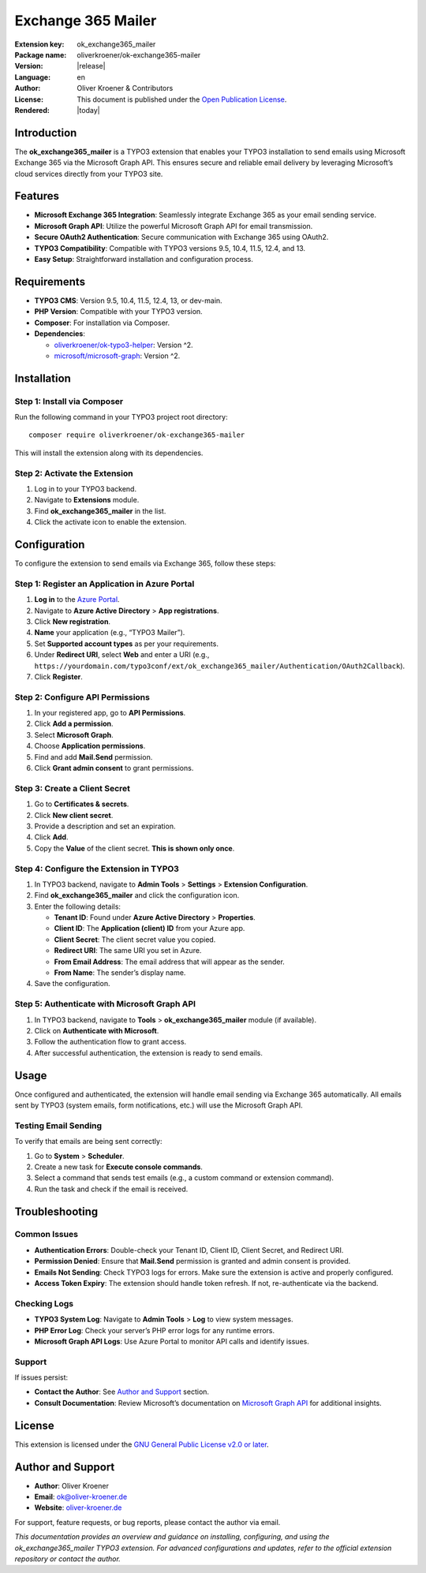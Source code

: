 ..  _start:

Exchange 365 Mailer
===================

:Extension key:
   ok_exchange365_mailer

:Package name:
   oliverkroener/ok-exchange365-mailer

:Version:
   |release|

:Language:
   en

:Author:
   Oliver Kroener & Contributors

:License:
   This document is published under the
   `Open Publication License <https://www.opencontent.org/openpub/>`__.

:Rendered:
   |today|

.. _table-of-contents-1:

Introduction
------------

The **ok_exchange365_mailer** is a TYPO3 extension that enables your
TYPO3 installation to send emails using Microsoft Exchange 365 via the
Microsoft Graph API. This ensures secure and reliable email delivery by
leveraging Microsoft’s cloud services directly from your TYPO3 site.

Features
--------

-  **Microsoft Exchange 365 Integration**: Seamlessly integrate Exchange
   365 as your email sending service.
-  **Microsoft Graph API**: Utilize the powerful Microsoft Graph API for
   email transmission.
-  **Secure OAuth2 Authentication**: Secure communication with Exchange
   365 using OAuth2.
-  **TYPO3 Compatibility**: Compatible with TYPO3 versions 9.5, 10.4,
   11.5, 12.4, and 13.
-  **Easy Setup**: Straightforward installation and configuration
   process.

Requirements
------------

-  **TYPO3 CMS**: Version 9.5, 10.4, 11.5, 12.4, 13, or dev-main.
-  **PHP Version**: Compatible with your TYPO3 version.
-  **Composer**: For installation via Composer.
-  **Dependencies**:

   -  `oliverkroener/ok-typo3-helper <https://packagist.org/packages/oliverkroener/ok-typo3-helper>`__:
      Version ^2.
   -  `microsoft/microsoft-graph <https://github.com/microsoftgraph/msgraph-sdk-php>`__:
      Version ^2.

Installation
------------

Step 1: Install via Composer
~~~~~~~~~~~~~~~~~~~~~~~~~~~~

Run the following command in your TYPO3 project root directory:

::

   composer require oliverkroener/ok-exchange365-mailer

This will install the extension along with its dependencies.

Step 2: Activate the Extension
~~~~~~~~~~~~~~~~~~~~~~~~~~~~~~

1. Log in to your TYPO3 backend.
2. Navigate to **Extensions** module.
3. Find **ok_exchange365_mailer** in the list.
4. Click the activate icon to enable the extension.

Configuration
-------------

To configure the extension to send emails via Exchange 365, follow these
steps:

Step 1: Register an Application in Azure Portal
~~~~~~~~~~~~~~~~~~~~~~~~~~~~~~~~~~~~~~~~~~~~~~~

1. **Log in** to the `Azure Portal <https://portal.azure.com/>`__.
2. Navigate to **Azure Active Directory** > **App registrations**.
3. Click **New registration**.
4. **Name** your application (e.g., “TYPO3 Mailer”).
5. Set **Supported account types** as per your requirements.
6. Under **Redirect URI**, select **Web** and enter a URI (e.g.,
   ``https://yourdomain.com/typo3conf/ext/ok_exchange365_mailer/Authentication/OAuth2Callback``).
7. Click **Register**.

Step 2: Configure API Permissions
~~~~~~~~~~~~~~~~~~~~~~~~~~~~~~~~~

1. In your registered app, go to **API Permissions**.
2. Click **Add a permission**.
3. Select **Microsoft Graph**.
4. Choose **Application permissions**.
5. Find and add **Mail.Send** permission.
6. Click **Grant admin consent** to grant permissions.

Step 3: Create a Client Secret
~~~~~~~~~~~~~~~~~~~~~~~~~~~~~~

1. Go to **Certificates & secrets**.
2. Click **New client secret**.
3. Provide a description and set an expiration.
4. Click **Add**.
5. Copy the **Value** of the client secret. **This is shown only once**.

Step 4: Configure the Extension in TYPO3
~~~~~~~~~~~~~~~~~~~~~~~~~~~~~~~~~~~~~~~~

1. In TYPO3 backend, navigate to **Admin Tools** > **Settings** >
   **Extension Configuration**.
2. Find **ok_exchange365_mailer** and click the configuration icon.
3. Enter the following details:

   -  **Tenant ID**: Found under **Azure Active Directory** >
      **Properties**.
   -  **Client ID**: The **Application (client) ID** from your Azure
      app.
   -  **Client Secret**: The client secret value you copied.
   -  **Redirect URI**: The same URI you set in Azure.
   -  **From Email Address**: The email address that will appear as the
      sender.
   -  **From Name**: The sender’s display name.

4. Save the configuration.

Step 5: Authenticate with Microsoft Graph API
~~~~~~~~~~~~~~~~~~~~~~~~~~~~~~~~~~~~~~~~~~~~~

1. In TYPO3 backend, navigate to **Tools** > **ok_exchange365_mailer**
   module (if available).
2. Click on **Authenticate with Microsoft**.
3. Follow the authentication flow to grant access.
4. After successful authentication, the extension is ready to send
   emails.

Usage
-----

Once configured and authenticated, the extension will handle email
sending via Exchange 365 automatically. All emails sent by TYPO3 (system
emails, form notifications, etc.) will use the Microsoft Graph API.

Testing Email Sending
~~~~~~~~~~~~~~~~~~~~~

To verify that emails are being sent correctly:

1. Go to **System** > **Scheduler**.
2. Create a new task for **Execute console commands**.
3. Select a command that sends test emails (e.g., a custom command or
   extension command).
4. Run the task and check if the email is received.

Troubleshooting
---------------

Common Issues
~~~~~~~~~~~~~

-  **Authentication Errors**: Double-check your Tenant ID, Client ID,
   Client Secret, and Redirect URI.
-  **Permission Denied**: Ensure that **Mail.Send** permission is
   granted and admin consent is provided.
-  **Emails Not Sending**: Check TYPO3 logs for errors. Make sure the
   extension is active and properly configured.
-  **Access Token Expiry**: The extension should handle token refresh.
   If not, re-authenticate via the backend.

Checking Logs
~~~~~~~~~~~~~

-  **TYPO3 System Log**: Navigate to **Admin Tools** > **Log** to view
   system messages.
-  **PHP Error Log**: Check your server’s PHP error logs for any runtime
   errors.
-  **Microsoft Graph API Logs**: Use Azure Portal to monitor API calls
   and identify issues.

Support
~~~~~~~

If issues persist:

-  **Contact the Author**: See `Author and
   Support <#author-and-support>`__ section.
-  **Consult Documentation**: Review Microsoft’s documentation on
   `Microsoft Graph
   API <https://docs.microsoft.com/en-us/graph/overview>`__ for
   additional insights.

License
-------

This extension is licensed under the `GNU General Public License v2.0 or
later <https://www.gnu.org/licenses/old-licenses/gpl-2.0.en.html>`__.

Author and Support
------------------

-  **Author**: Oliver Kroener
-  **Email**: ok@oliver-kroener.de
-  **Website**: `oliver-kroener.de <https://www.oliver-kroener.de>`__

For support, feature requests, or bug reports, please contact the author
via email.

*This documentation provides an overview and guidance on installing,
configuring, and using the ok_exchange365_mailer TYPO3 extension. For
advanced configurations and updates, refer to the official extension
repository or contact the author.*
